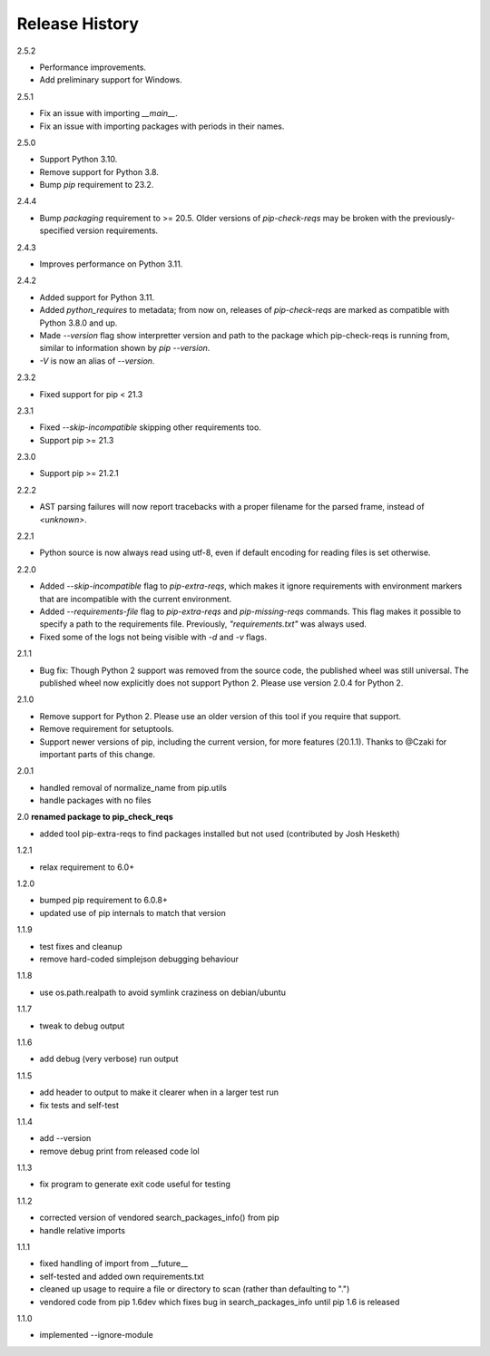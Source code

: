 
Release History
---------------

2.5.2

- Performance improvements.
- Add preliminary support for Windows.

2.5.1

- Fix an issue with importing `__main__`.
- Fix an issue with importing packages with periods in their names.

2.5.0

- Support Python 3.10.
- Remove support for Python 3.8.
- Bump `pip` requirement to 23.2.

2.4.4

- Bump `packaging` requirement to >= 20.5. Older versions of `pip-check-reqs` may be broken with the previously-specified version requirements.

2.4.3

- Improves performance on Python 3.11.

2.4.2

- Added support for Python 3.11.
- Added `python_requires` to metadata; from now on, releases of
  `pip-check-reqs` are marked as compatible with Python 3.8.0 and up.
- Made `--version` flag show interpretter version and path to the package which
  pip-check-reqs is running from, similar to information shown by `pip
  --version`.
- `-V` is now an alias of `--version`.

2.3.2

- Fixed support for pip < 21.3

2.3.1

- Fixed `--skip-incompatible` skipping other requirements too.
- Support pip >= 21.3

2.3.0

- Support pip >= 21.2.1

2.2.2

- AST parsing failures will now report tracebacks with a proper filename for
  the parsed frame, instead of `<unknown>`.

2.2.1

- Python source is now always read using utf-8, even if default encoding for
  reading files is set otherwise.

2.2.0

- Added `--skip-incompatible` flag to `pip-extra-reqs`, which makes it ignore
  requirements with environment markers that are incompatible with the current
  environment.
- Added `--requirements-file` flag to `pip-extra-reqs` and `pip-missing-reqs`
  commands. This flag makes it possible to specify a path to the requirements
  file. Previously, `"requirements.txt"` was always used.
- Fixed some of the logs not being visible with `-d` and `-v` flags.

2.1.1

- Bug fix: Though Python 2 support was removed from the source code, the published wheel was still universal.
  The published wheel now explicitly does not support Python 2.
  Please use version 2.0.4 for Python 2.

2.1.0

- Remove support for Python 2.
  Please use an older version of this tool if you require that support.
- Remove requirement for setuptools.
- Support newer versions of pip, including the current version, for more features (20.1.1).
  Thanks to @Czaki for important parts of this change.

2.0.1

- handled removal of normalize_name from pip.utils
- handle packages with no files

2.0 **renamed package to pip_check_reqs**

- added tool pip-extra-reqs to find packages installed but not used
  (contributed by Josh Hesketh)

1.2.1

- relax requirement to 6.0+

1.2.0

- bumped pip requirement to 6.0.8+
- updated use of pip internals to match that version

1.1.9

- test fixes and cleanup
- remove hard-coded simplejson debugging behaviour

1.1.8

- use os.path.realpath to avoid symlink craziness on debian/ubuntu

1.1.7

- tweak to debug output

1.1.6

- add debug (very verbose) run output

1.1.5

- add header to output to make it clearer when in a larger test run
- fix tests and self-test

1.1.4

- add --version
- remove debug print from released code lol

1.1.3

- fix program to generate exit code useful for testing

1.1.2

- corrected version of vendored search_packages_info() from pip
- handle relative imports

1.1.1

- fixed handling of import from __future__
- self-tested and added own requirements.txt
- cleaned up usage to require a file or directory to scan (rather than
  defaulting to ".")
- vendored code from pip 1.6dev which fixes bug in search_packages_info
  until pip 1.6 is released

1.1.0

- implemented --ignore-module
